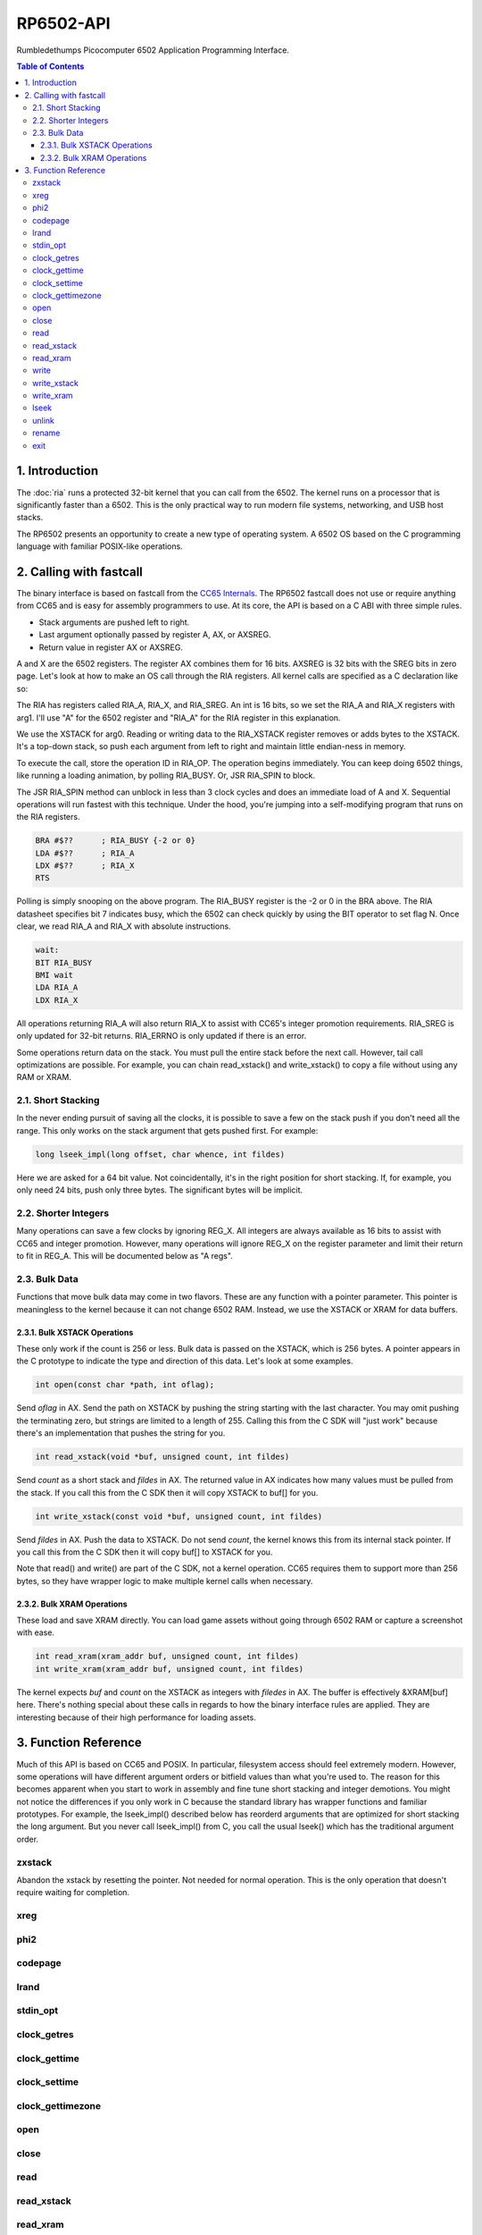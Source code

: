 RP6502-API
##########

Rumbledethumps Picocomputer 6502 Application Programming Interface.

.. contents:: Table of Contents
   :local:

1. Introduction
===============

The :doc:`ria` runs a protected 32-bit kernel that you can call from the 6502. The kernel runs on a processor that is significantly faster than a 6502. This is the only practical way to run modern file systems, networking, and USB host stacks.

The RP6502 presents an opportunity to create a new type of operating system. A 6502 OS based on the C programming language with familiar POSIX-like operations.

2. Calling with fastcall
========================

The binary interface is based on fastcall from the `CC65 Internals <https://cc65.github.io/doc/cc65-intern.html>`_. The RP6502 fastcall does not use or require anything from CC65 and is easy for assembly programmers to use. At its core, the API is based on a C ABI with three simple rules.

* Stack arguments are pushed left to right.
* Last argument optionally passed by register A, AX, or AXSREG.
* Return value in register AX or AXSREG.

A and X are the 6502 registers. The register AX combines them for 16 bits. AXSREG is 32 bits with the SREG bits in zero page.  Let's look at how to make an OS call through the RIA registers. All kernel calls are specified as a C declaration like so:

.. c:function:: int doit(int arg0, int arg1);

The RIA has registers called RIA_A, RIA_X, and RIA_SREG. An int is 16 bits, so we set the RIA_A and RIA_X registers with arg1. I'll use "A" for the 6502 register and "RIA_A" for the RIA register in this explanation.

We use the XSTACK for arg0. Reading or writing data to the RIA_XSTACK register removes or adds bytes to the XSTACK. It's a top-down stack, so push each argument from left to right and maintain little endian-ness in memory.

To execute the call, store the operation ID in RIA_OP. The operation begins immediately. You can keep doing 6502 things, like running a loading animation, by polling RIA_BUSY. Or, JSR RIA_SPIN to block.

The JSR RIA_SPIN method can unblock in less than 3 clock cycles and does an immediate load of A and X. Sequential operations will run fastest with this technique. Under the hood, you're jumping into a self-modifying program that runs on the RIA registers.

.. code-block:: asm

   BRA #$??      ; RIA_BUSY {-2 or 0}
   LDA #$??      ; RIA_A
   LDX #$??      ; RIA_X
   RTS

Polling is simply snooping on the above program. The RIA_BUSY register is the -2 or 0 in the BRA above. The RIA datasheet specifies bit 7 indicates busy, which the 6502 can check quickly by using the BIT operator to set flag N. Once clear, we read RIA_A and RIA_X with absolute instructions.

.. code-block:: asm

   wait:
   BIT RIA_BUSY
   BMI wait
   LDA RIA_A
   LDX RIA_X

All operations returning RIA_A will also return RIA_X to assist with CC65's integer promotion requirements. RIA_SREG is only updated for 32-bit returns. RIA_ERRNO is only updated if there is an error.

Some operations return data on the stack. You must pull the entire stack before the next call. However, tail call optimizations are possible. For example, you can chain read_xstack() and write_xstack() to copy a file without using any RAM or XRAM.

2.1. Short Stacking
-------------------

In the never ending pursuit of saving all the clocks, it is possible to save a few on the stack push if you don't need all the range. This only works on the stack argument that gets pushed first. For example:

.. code-block:: C

   long lseek_impl(long offset, char whence, int fildes)

Here we are asked for a 64 bit value. Not coincidentally, it's in the right position for short stacking. If, for example, you only need 24 bits, push only three bytes. The significant bytes will be implicit.

2.2. Shorter Integers
---------------------

Many operations can save a few clocks by ignoring REG_X. All integers are always available as 16 bits to assist with CC65 and integer promotion. However, many operations will ignore REG_X on the register parameter and limit their return to fit in REG_A. This will be documented below as "A regs".

2.3. Bulk Data
--------------

Functions that move bulk data may come in two flavors. These are any function with a pointer parameter. This pointer is meaningless to the kernel because it can not change 6502 RAM. Instead, we use the XSTACK or XRAM for data buffers.

2.3.1. Bulk XSTACK Operations
^^^^^^^^^^^^^^^^^^^^^^^^^^^^^

These only work if the count is 256 or less. Bulk data is passed on the XSTACK, which is 256 bytes. A pointer appears in the C prototype to indicate the type and direction of this data. Let's look at some examples.

.. code-block:: C

   int open(const char *path, int oflag);

Send `oflag` in AX. Send the path on XSTACK by pushing the string starting with the last character. You may omit pushing the terminating zero, but strings are limited to a length of 255. Calling this from the C SDK will "just work" because there's an implementation that pushes the string for you.

.. code-block:: C

   int read_xstack(void *buf, unsigned count, int fildes)

Send `count` as a short stack and `fildes` in AX. The returned value in AX indicates how many values must be pulled from the stack. If you call this from the C SDK then it will copy XSTACK to buf[] for you.

.. code-block:: C

   int write_xstack(const void *buf, unsigned count, int fildes)

Send `fildes` in AX. Push the data to XSTACK. Do not send `count`, the kernel knows this from its internal stack pointer. If you call this from the C SDK then it will copy buf[] to XSTACK for you.

Note that read() and write() are part of the C SDK, not a kernel operation. CC65 requires them to support more than 256 bytes, so they have wrapper logic to make multiple kernel calls when necessary.

2.3.2. Bulk XRAM Operations
^^^^^^^^^^^^^^^^^^^^^^^^^^^

These load and save XRAM directly. You can load game assets without going through 6502 RAM or capture a screenshot with ease.

.. code-block:: C

   int read_xram(xram_addr buf, unsigned count, int fildes)
   int write_xram(xram_addr buf, unsigned count, int fildes)

The kernel expects `buf` and `count` on the XSTACK as integers with `filedes` in AX. The buffer is effectively &XRAM[buf] here. There's nothing special about these calls in regards to how the binary interface rules are applied. They are interesting because of their high performance for loading assets.

3. Function Reference
=====================

Much of this API is based on CC65 and POSIX. In particular, filesystem access should feel extremely modern. However, some operations will have different argument orders or bitfield values than what you're used to. The reason for this becomes apparent when you start to work in assembly and fine tune short stacking and integer demotions. You might not notice the differences if you only work in C because the standard library has wrapper functions and familiar prototypes. For example, the lseek_impl() described below has reorderd arguments that are optimized for short stacking the long argument. But you never call lseek_impl() from C, you call the usual lseek() which has the traditional argument order.

zxstack
-------
.. c:function:: void zxstack(void);

Abandon the xstack by resetting the pointer. Not needed for normal operation. This is the only operation that doesn't require waiting for completion.

xreg
----

.. c:function:: int xreg(char device, char channel, unsigned char address, ...);

   Set extended registers on a PIX device. See the :doc:`ria` and :doc:`vga` documentation for what each register does. Setting extended registers can fail, which you should use for feature detection. EINVAL means the device responded with a negative acknowledgementg. EIO means there was a timeout waiting for ack/nak.

   :param device: PIX device ID. 0-6
   :param channel: PIX channel. 0-15
   :param address: PIX address. 0-255
   :param ...: 16 bit integers to set starting at address.
   :errno: EINVAL, EIO


phi2
----

.. c:function:: int phi2(void)

   Retrieves the PHI2 setting from the RIA. Applications can use this for adjusting to or rejecting different clock speeds.

   :returns: The 6502 clock speed in kHz. 500 <= x <= 8000
   :errno: will not fail


codepage
--------

.. c:function:: int codepage(void)

   Retrieves the CP setting from the RIA. This is the encoding the filesystem is using and, if VGA is installed, the console and default font.

   :returns: The code page. One of: 437, 720, 737, 771, 775, 850, 852, 855, 857, 860, 861, 862, 863, 864, 865, 866, 869, 932, 936, 949, 950.
   :errno: will not fail


lrand
-----

.. c:function:: long lrand(void)

   Generates a random number starting with entropy on the RIA. This is suitable for seeding a RNG or general use. The 16-bit rand() in the CC65 library can be seeded with this by calling its non-standard _randomize() function.

   :returns: Chaos. 0x0 <= x <= 0x7FFFFFFF
   :errno: will not fail


stdin_opt
---------

.. c:function:: int stdin_opt(unsigned long ctrl_bits, unsigned char str_length)

   Additional options for the STDIN line editor. Set the str_length to your buffer size - 1 to make gets() safe. This can also guarantee no split lines when using fgets() on STDIN.

   :param ctrl_bits: Bitmap of ASCII 0-31 defines which CTRL characters can abort an input. When CTRL key is pressed, any typed input remains on the screen but the applicaion receives a line containing only the CTRL character. e.g. CTRL-C + newline.
   :param str_length: 0-255 default 254. The input line editor won't allow user input greater than this length.
   :a regs: return, str_length
   :returns: 0 on success
   :errno: will not fail


clock_getres
------------

.. c:function:: int clock_getres(clockid_t clock_id, struct timespec *res)

   Copies the clock resolution to `res`.

   :param clock_id: 0 for CLOCK_REALTIME.
   :returns: 0 on success. -1 on error.
   :a regs: return, clock_id
   :errno: EINVAL


clock_gettime
-------------

.. c:function:: int clock_gettime(clockid_t clock_id, struct timespec *tp)

   Copies the current time to `tp`.

   :param clock_id: 0 for CLOCK_REALTIME.
   :returns: 0 on success. -1 on error.
   :a regs: return, clock_id
   :errno: EINVAL, EUNKNOWN


clock_settime
-------------

.. c:function:: int clock_settime(clockid_t clock_id, const struct timespec *tp)

   Sets the current time to `tp`.

   :param clock_id: 0 for CLOCK_REALTIME.
   :returns: 0 on success. -1 on error.
   :a regs: return, clock_id
   :errno: EINVAL, EUNKNOWN


clock_gettimezone
-----------------

.. c:function:: int clock_gettimezone(clockid_t clock_id, struct _timezone *tz)

   Not implemented. Always fails.

   :param clock_id: 0 for CLOCK_REALTIME.
   :returns: -1 always.
   :a regs: return, clock_id
   :errno: ENOSYS


open
----

.. c:function:: int open(const char *path, int oflag)

   Create a connection between a file and a file descriptor.

   :param path: Pathname to a file.
   :param oflag: Bitfield of options.
   :returns: File descriptor. -1 on error.
   :a regs: return, oflag
   :errno: EINVAL, EMFILE, FR_DISK_ERR, FR_INT_ERR, FR_NOT_READY, FR_NO_FILE, FR_NO_PATH, FR_INVALID_NAME, FR_DENIED, FR_EXIST, FR_INVALID_OBJECT, FR_WRITE_PROTECTED, FR_INVALID_DRIVE, FR_NOT_ENABLED, FR_NO_FILESYSTEM, FR_TIMEOUT, FR_LOCKED, FR_NOT_ENOUGH_CORE, FR_TOO_MANY_OPEN_FILES
   :Options:
      | O_RDONLY 0x01
      |    Open for reading only.
      | O_WRONLY 0x02
      |    Open for writing only.
      | O_RDWR 0x03
      |    Open for reading and writing.
      | O_CREAT 0x10
      |    Create the file if it does not exist.
      | O_TRUNC 0x20
      |    Truncate the file length to 0 after opening.
      | O_APPEND 0x40
      |    Read/write pointer is set end of the file.
      | O_EXCL 0x80
      |    If O_CREAT and O_EXCL are set, fail if the file exists.


close
-----

.. c:function:: int close(int fildes)

   Release the file descriptor. File descriptor will rejoin the pool available for use by open().

   :param fildes: File descriptor from open().
   :returns: 0 on success. -1 on error.
   :a regs: return, fildes
   :errno: EINVAL, FR_DISK_ERR, FR_INT_ERR, FR_INVALID_OBJECT, FR_TIMEOUT


read
----

.. c:function:: int read(int fildes, void *buf, unsigned count)

   Read `count` bytes from a file to a buffer.

   :param buf: Destination for the returned data.
   :param count: Quantity of bytes to read. 0x7FFF max.
   :param fildes: File descriptor from open().
   :returns: On success, number of bytes read is returned. On error, -1 is returned.
   :a regs: fildes
   :errno: EINVAL, FR_DISK_ERR, FR_INT_ERR, FR_DENIED, FR_INVALID_OBJECT, FR_TIMEOUT


read_xstack
-----------

.. c:function:: int read_xstack(void *buf, unsigned count, int fildes)

   Read `count` bytes from a file to xstack.

   :param buf: Destination for the returned data.
   :param count: Quantity of bytes to read. 0x100 max.
   :param fildes: File descriptor from open().
   :returns: On success, number of bytes read is returned. On error, -1 is returned.
   :a regs: fildes
   :errno: EINVAL, FR_DISK_ERR, FR_INT_ERR, FR_DENIED, FR_INVALID_OBJECT, FR_TIMEOUT

read_xram
---------

.. c:function:: int read_xram(unsigned buf, unsigned count, int fildes)

   Read `count` bytes from a file to xram.

   :param buf: Destination for the returned data.
   :param count: Quantity of bytes to read. 0x7FFF max.
   :param fildes: File descriptor from open().
   :returns: On success, number of bytes read is returned. On error, -1 is returned.
   :a regs: fildes
   :errno: EINVAL, FR_DISK_ERR, FR_INT_ERR, FR_DENIED, FR_INVALID_OBJECT, FR_TIMEOUT


write
-----

.. c:function:: int write(int fildes, const void *buf, unsigned count)

   Write `count` bytes from buffer to a file.

   :param buf: Location of the data.
   :param count: Quantity of bytes to write. 0x7FFF max.
   :param fildes: File descriptor from open().
   :returns: On success, number of bytes written is returned. On error, -1 is returned.
   :a regs: fildes
   :errno: EINVAL, FR_DISK_ERR, FR_INT_ERR, FR_DENIED, FR_INVALID_OBJECT, FR_TIMEOUT


write_xstack
------------

.. c:function:: int write_xstack(const void *buf, unsigned count, int fildes)

   Write `count` bytes from xstack to a file.

   :param buf: Location of the data.
   :param count: Quantity of bytes to write. 0x100 max.
   :param fildes: File descriptor from open().
   :returns: On success, number of bytes written is returned. On error, -1 is returned.
   :a regs: fildes
   :errno: EINVAL, FR_DISK_ERR, FR_INT_ERR, FR_DENIED, FR_INVALID_OBJECT, FR_TIMEOUT


write_xram
----------

.. c:function:: int write_xram(unsigned buf, unsigned count, int fildes)

   Write `count` bytes from xram to a file.

   :param buf: Location of the data.
   :param count: Quantity of bytes to write. 0x7FFF max.
   :param fildes: File descriptor from open().
   :returns: On success, number of bytes written is returned. On error, -1 is returned.
   :a regs: fildes
   :errno: EINVAL, FR_DISK_ERR, FR_INT_ERR, FR_DENIED, FR_INVALID_OBJECT, FR_TIMEOUT


lseek
-----

.. c:function:: off_t lseek(int fildes, off_t offset, int whence)
.. c:function:: static long lseek_impl(long offset, char whence, int fildes)

   Move the read/write pointer. This is implemented internally with an argument order to take advantage of short stacking the offset.

   :param offset: How far you wish to seek.
   :param whence: From whence you wish to seek.
   :param fildes: File descriptor from open().
   :returns: Read/write position. -1 on error. If this value would be too large for a long, the returned value will be 0x7FFFFFFF.
   :a regs: fildes
   :errno: EINVAL, FR_DISK_ERR, FR_INT_ERR, FR_INVALID_OBJECT, FR_TIMEOUT
   :whence:
      | SEEK_SET = 2
      |    The start of the file plus offset bytes.
      | SEEK_CUR = 0
      |    The current location plus offset bytes.
      | SEEK_END = 1
      |    The size of the file plus offset bytes.


unlink
------

.. c:function:: int unlink (const char* name)

   Removes a file or directory from the volume.

   :param name: File or directory name to unlink (remove).
   :returns: 0 on success. -1 on error.
   :errno: FR_DISK_ERR, FR_INT_ERR, FR_NOT_READY, FR_NO_FILE, FR_NO_PATH, FR_INVALID_NAME, FR_DENIED, FR_WRITE_PROTECTED, FR_INVALID_DRIVE, FR_NOT_ENABLED, FR_NO_FILESYSTEM, FR_TIMEOUT, FR_LOCKED, FR_NOT_ENOUGH_CORE


rename
------

.. c:function:: int rename (const char* oldname, const char* newname)

   Renames and/or moves a file or directory.

   :param oldname: Existing file or directory name to rename.
   :param newname: New object name.
   :returns: 0 on success. -1 on error.
   :errno: EINVAL, FR_DISK_ERR, FR_INT_ERR, FR_NOT_READY, FR_NO_FILE, FR_NO_PATH, FR_INVALID_NAME, FR_EXIST, FR_WRITE_PROTECTED, FR_INVALID_DRIVE, FR_NOT_ENABLED, FR_NO_FILESYSTEM, FR_TIMEOUT, FR_LOCKED, FR_NOT_ENOUGH_CORE


exit
----
.. c:function:: void exit(int status)

   Halt the 6502 and return to the kernel command interface. This is the only operation that does not return. RESB will be pulled down before the next instruction can execute. Status is currently ignored but will be used in the future.

   :param status: 0 is good, 1-255 for error.
   :a regs: status
